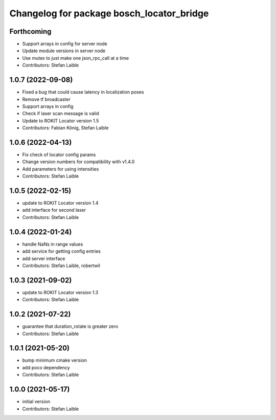 ^^^^^^^^^^^^^^^^^^^^^^^^^^^^^^^^^^^^^^^^^^
Changelog for package bosch_locator_bridge
^^^^^^^^^^^^^^^^^^^^^^^^^^^^^^^^^^^^^^^^^^

Forthcoming
-----------
* Support arrays in config for server node
* Update module versions in server node
* Use mutex to just make one json_rpc_call at a time
* Contributors: Stefan Laible

1.0.7 (2022-09-08)
------------------
* Fixed a bug that could cause latency in localization poses
* Remove tf broadcaster
* Support arrays in config
* Check if laser scan message is valid
* Update to ROKIT Locator version 1.5
* Contributors: Fabian König, Stefan Laible

1.0.6 (2022-04-13)
------------------
* Fix check of locator config params
* Change version numbers for compatibility with v1.4.0
* Add parameters for using intensities
* Contributors: Stefan Laible

1.0.5 (2022-02-15)
------------------
* update to ROKIT Locator version 1.4
* add interface for second laser
* Contributors: Stefan Laible

1.0.4 (2022-01-24)
------------------
* handle NaNs in range values
* add service for getting config entries
* add server interface
* Contributors: Stefan Laible, robertwil

1.0.3 (2021-09-02)
------------------
* update to ROKIT Locator version 1.3
* Contributors: Stefan Laible

1.0.2 (2021-07-22)
------------------
* guarantee that duration_rotate is greater zero
* Contributors: Stefan Laible

1.0.1 (2021-05-20)
------------------
* bump minimum cmake version
* add poco dependency
* Contributors: Stefan Laible

1.0.0 (2021-05-17)
------------------
* initial version
* Contributors: Stefan Laible
